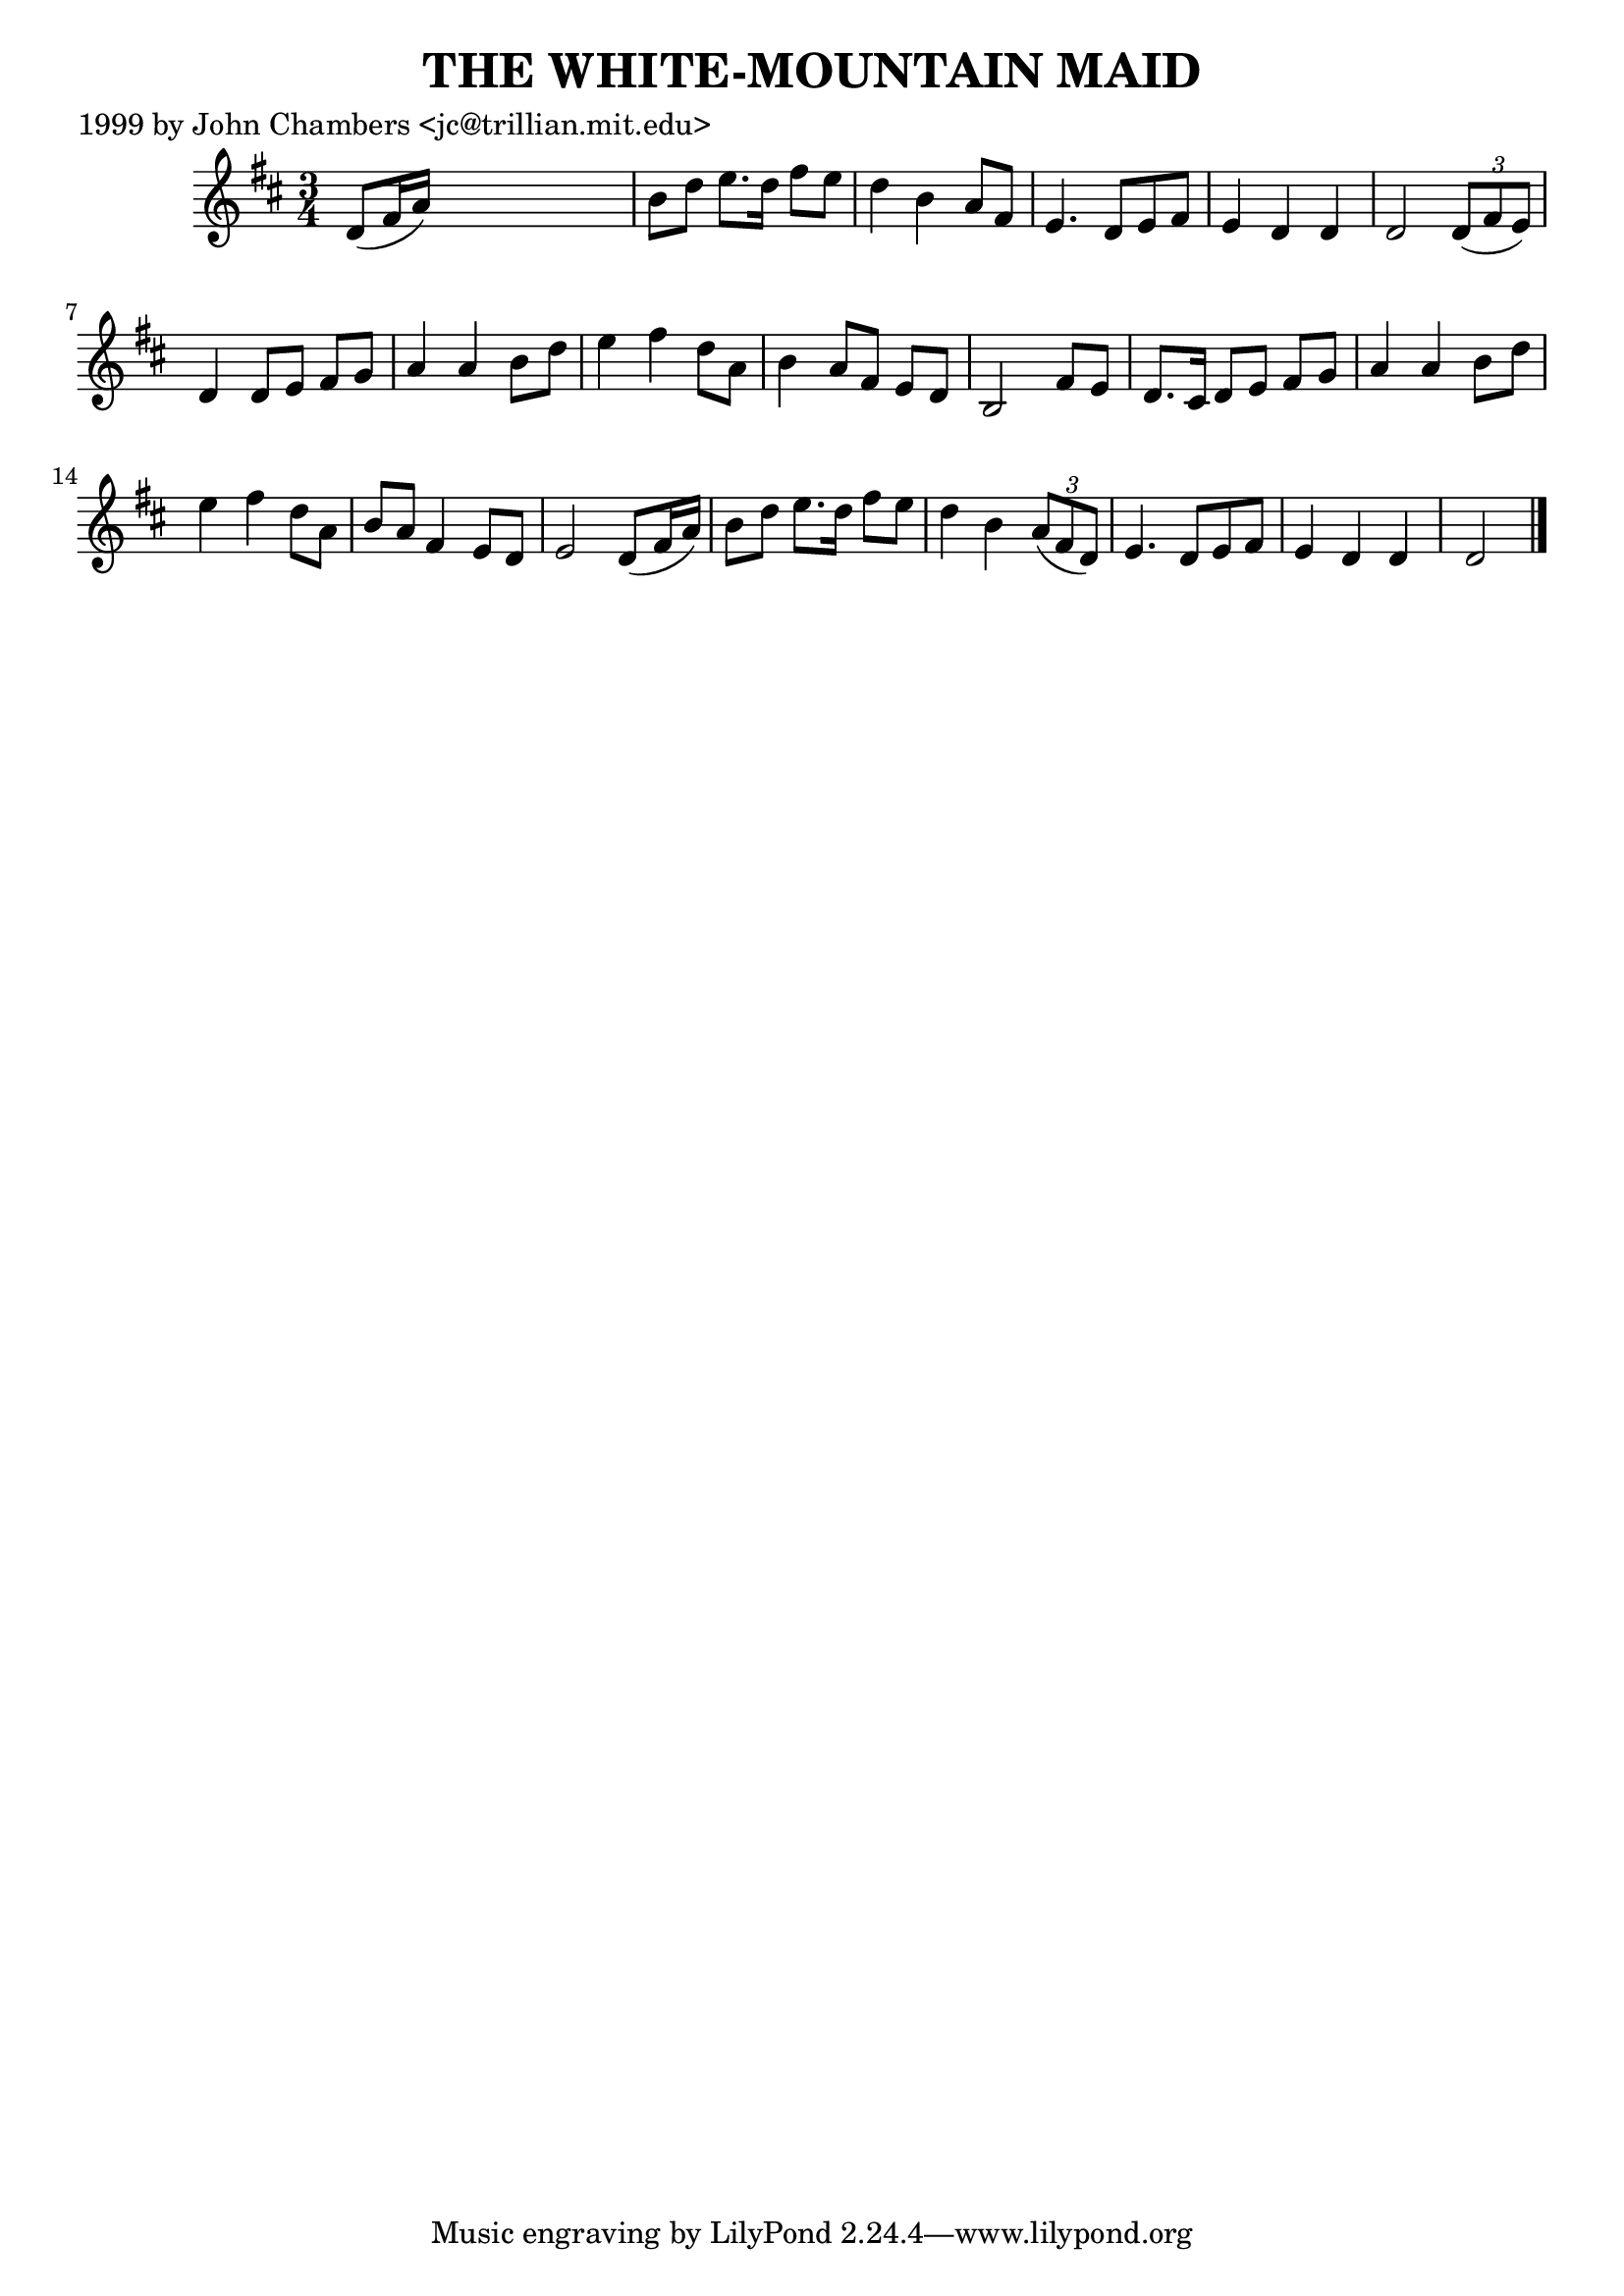 
\version "2.16.2"
% automatically converted by musicxml2ly from xml/0491_jc.xml

%% additional definitions required by the score:
\language "english"


\header {
    poet = "1999 by John Chambers <jc@trillian.mit.edu>"
    encoder = "abc2xml version 63"
    encodingdate = "2015-01-25"
    title = "THE WHITE-MOUNTAIN MAID"
    }

\layout {
    \context { \Score
        autoBeaming = ##f
        }
    }
PartPOneVoiceOne =  \relative d' {
    \key d \major \time 3/4 d8 ( [ fs16 a16 ) ] s2 | % 2
    b8 [ d8 ] e8. [ d16 ] fs8 [ e8 ] | % 3
    d4 b4 a8 [ fs8 ] | % 4
    e4. d8 [ e8 fs8 ] | % 5
    e4 d4 d4 | % 6
    d2 \times 2/3 {
        d8 ( [ fs8 e8 ) ] }
    | % 7
    d4 d8 [ e8 ] fs8 [ g8 ] | % 8
    a4 a4 b8 [ d8 ] | % 9
    e4 fs4 d8 [ a8 ] | \barNumberCheck #10
    b4 a8 [ fs8 ] e8 [ d8 ] | % 11
    b2 fs'8 [ e8 ] | % 12
    d8. [ cs16 ] d8 [ e8 ] fs8 [ g8 ] | % 13
    a4 a4 b8 [ d8 ] | % 14
    e4 fs4 d8 [ a8 ] | % 15
    b8 [ a8 ] fs4 e8 [ d8 ] | % 16
    e2 d8 ( [ fs16 a16 ) ] | % 17
    b8 [ d8 ] e8. [ d16 ] fs8 [ e8 ] | % 18
    d4 b4 \times 2/3 {
        a8 ( [ fs8 d8 ) ] }
    | % 19
    e4. d8 [ e8 fs8 ] | \barNumberCheck #20
    e4 d4 d4 | % 21
    d2 \bar "|."
    }


% The score definition
\score {
    <<
        \new Staff <<
            \context Staff << 
                \context Voice = "PartPOneVoiceOne" { \PartPOneVoiceOne }
                >>
            >>
        
        >>
    \layout {}
    % To create MIDI output, uncomment the following line:
    %  \midi {}
    }

